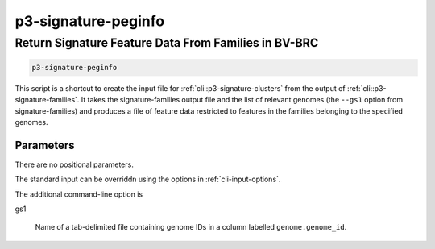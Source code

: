 .. _cli::p3-signature-peginfo:


####################
p3-signature-peginfo
####################

.. highlight:: perl


*****************************************************
Return Signature Feature Data From Families in BV-BRC
*****************************************************



.. code-block:: perl

     p3-signature-peginfo


This script is a shortcut to create the input file for :ref:`cli::p3-signature-clusters` from the output of
:ref:`cli::p3-signature-families`. It takes the signature-families output file and the list of relevant genomes (the
\ ``--gs1``\  option from signature-families) and produces a file of feature data restricted to features in the
families belonging to the specified genomes.

Parameters
==========


There are no positional parameters.

The standard input can be overriddn using the options in :ref:`cli-input-options`.

The additional command-line option is


gs1
 
 Name of a tab-delimited file containing genome IDs in a column labelled \ ``genome.genome_id``\ .
 



